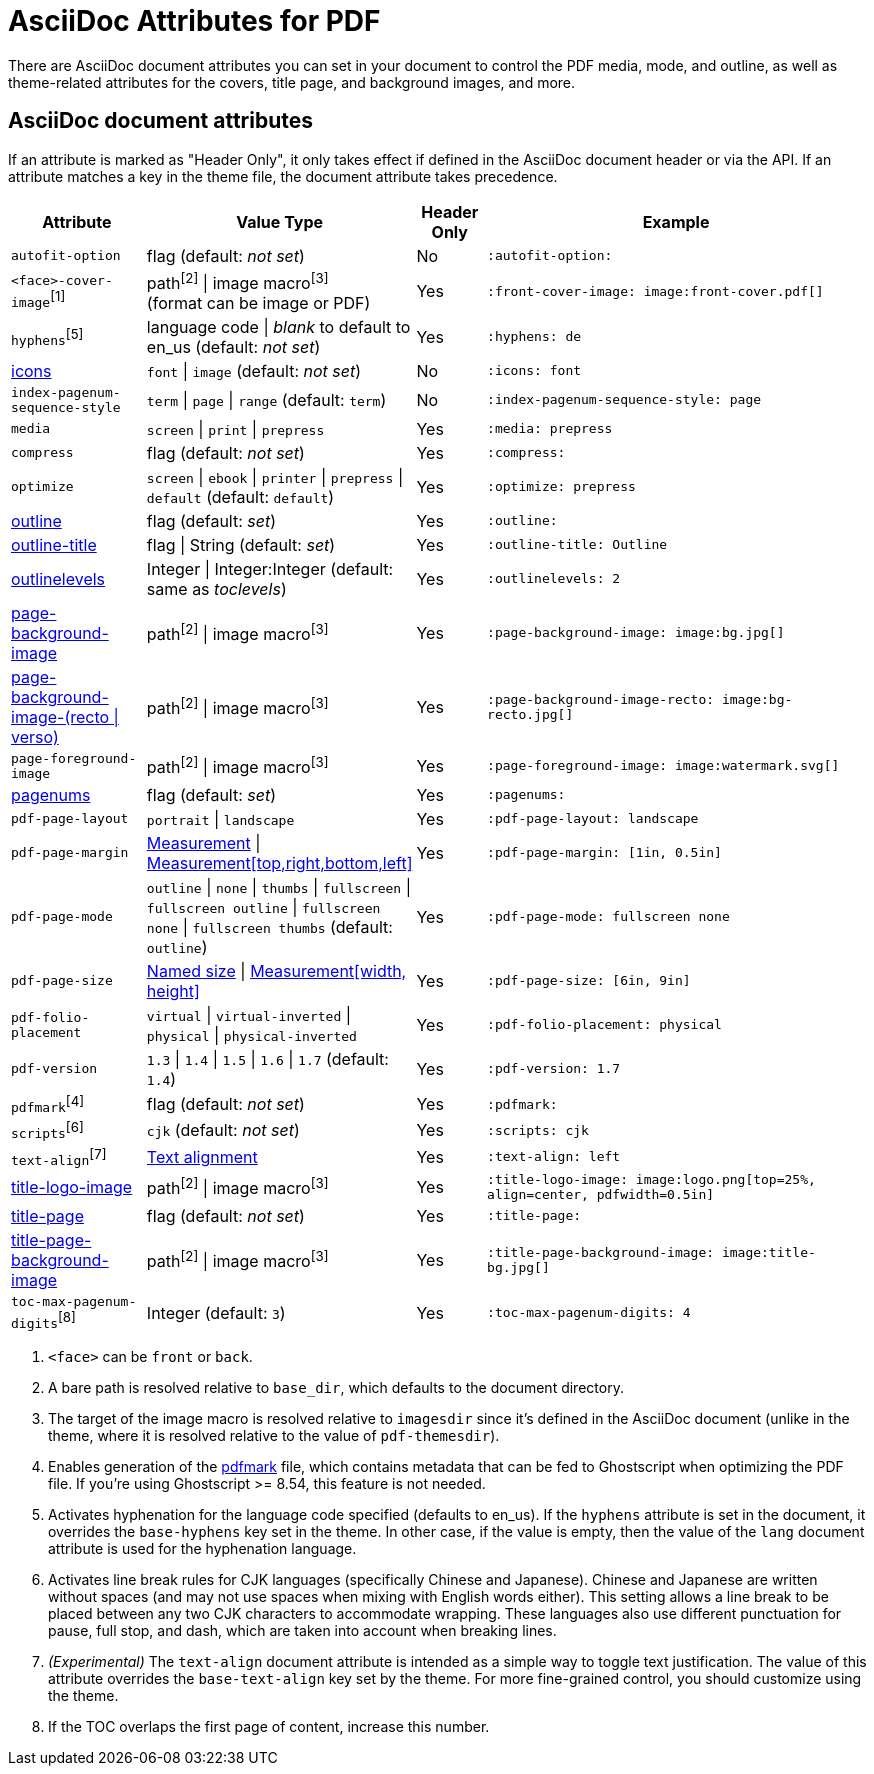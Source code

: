 = AsciiDoc Attributes for PDF
//Theme-Related AsciiDoc Attributes

There are AsciiDoc document attributes you can set in your document to control the PDF media, mode, and outline, as well as theme-related attributes for the covers, title page, and background images, and more.

== AsciiDoc document attributes

If an attribute is marked as "Header Only", it only takes effect if defined in the AsciiDoc document header or via the API.
If an attribute matches a key in the theme file, the document attribute takes precedence.

[cols="2,3,^1,6a"]
|===
|Attribute |Value Type |Header Only |Example

|`autofit-option`
|flag (default: _not set_)
|No
|`:autofit-option:`

|`<face>-cover-image`^[1]^
|path^[2]^ {vbar} image macro^[3]^ +
(format can be image or PDF)
|Yes
|`:front-cover-image: \image:front-cover.pdf[]`

|`hyphens`^[5]^
|language code {vbar} _blank_ to default to en_us (default: _not set_)
|Yes
|`:hyphens: de`

|xref:icons.adoc[icons]
|`font` {vbar} `image` (default: _not set_)
|No
|`:icons: font`

|`index-pagenum-sequence-style`
|`term` {vbar} `page` {vbar} `range` (default: `term`)
|No
|`:index-pagenum-sequence-style: page`

|`media`
|`screen` {vbar} `print` {vbar} `prepress`
|Yes
|`:media: prepress`

|`compress`
|flag (default: _not set_)
|Yes
|`:compress:`

|`optimize`
|`screen` {vbar} `ebook` {vbar} `printer` {vbar} `prepress` {vbar} `default` (default: `default`)
|Yes
|`:optimize: prepress`

|xref:pdf-outline.adoc[outline]
|flag (default: _set_)
|Yes
|`:outline:`

|xref:pdf-outline.adoc#title[outline-title]
|flag {vbar} String (default: _set_)
|Yes
|`:outline-title: Outline`

|xref:pdf-outline.adoc#levels[outlinelevels]
|Integer {vbar} Integer:Integer (default: same as _toclevels_)
|Yes
|`:outlinelevels: 2`

|xref:background-images.adoc[page-background-image]
|path^[2]^ {vbar} image macro^[3]^
|Yes
|`:page-background-image: \image:bg.jpg[]`

|xref:background-images.adoc[page-background-image-(recto {vbar} verso)]
|path^[2]^ {vbar} image macro^[3]^
|Yes
|`:page-background-image-recto: \image:bg-recto.jpg[]`

|`page-foreground-image`
|path^[2]^ {vbar} image macro^[3]^
|Yes
|`:page-foreground-image: \image:watermark.svg[]`

|xref:page-numbers.adoc[pagenums]
|flag (default: _set_)
|Yes
|`:pagenums:`

|`pdf-page-layout`
|`portrait` {vbar} `landscape`
|Yes
|`:pdf-page-layout: landscape`

|`pdf-page-margin`
|xref:theme:measurement-units.adoc[Measurement] {vbar} xref:theme:measurement-units.adoc[Measurement[top,right,bottom,left\]]
|Yes
|`:pdf-page-margin: [1in, 0.5in]`

|`pdf-page-mode`
|`outline` {vbar} `none` {vbar} `thumbs` {vbar} `fullscreen` {vbar} `fullscreen outline` {vbar} `fullscreen none` {vbar} `fullscreen thumbs` (default: `outline`)
|Yes
|`:pdf-page-mode: fullscreen none`

|`pdf-page-size`
|https://github.com/prawnpdf/pdf-core/blob/0.6.0/lib/pdf/core/page_geometry.rb#L16-L68[Named size^] {vbar} xref:theme:measurement-units.adoc[Measurement[width, height\]]
|Yes
|`:pdf-page-size: [6in, 9in]`

|`pdf-folio-placement`
|`virtual` {vbar} `virtual-inverted` {vbar} `physical` {vbar} `physical-inverted`
|Yes
|`:pdf-folio-placement: physical`

|`pdf-version`
|`1.3` {vbar} `1.4` {vbar} `1.5` {vbar} `1.6` {vbar} `1.7` (default: `1.4`)
|Yes
|`:pdf-version: 1.7`

|`pdfmark`^[4]^
|flag (default: _not set_)
|Yes
|`:pdfmark:`

|`scripts`^[6]^
|`cjk` (default: _not set_)
|Yes
|`:scripts: cjk`

|`text-align`^[7]^
|xref:theme:text.adoc#text-align[Text alignment]
|Yes
|`:text-align: left`

|xref:title-page.adoc#logo[title-logo-image]
|path^[2]^ {vbar} image macro^[3]^
|Yes
|`:title-logo-image: \image:logo.png[top=25%, align=center, pdfwidth=0.5in]`

|xref:title-page.adoc[title-page]
|flag (default: _not set_)
|Yes
|`:title-page:`

|xref:title-page.adoc#background[title-page-background-image]
|path^[2]^ {vbar} image macro^[3]^
|Yes
|`:title-page-background-image: \image:title-bg.jpg[]`

|`toc-max-pagenum-digits`^[8]^
|Integer (default: `3`)
|Yes
|`:toc-max-pagenum-digits: 4`
|===

1. `<face>` can be `front` or `back`.
2. A bare path is resolved relative to `base_dir`, which defaults to the document directory.
3. The target of the image macro is resolved relative to `imagesdir` since it's defined in the AsciiDoc document (unlike in the theme, where it is resolved relative to the value of `pdf-themesdir`).
4. Enables generation of the https://milan.kupcevic.net/ghostscript-ps-pdf/#marks[pdfmark^] file, which contains metadata that can be fed to Ghostscript when optimizing the PDF file.
If you're using Ghostscript >= 8.54, this feature is not needed.
5. Activates hyphenation for the language code specified (defaults to en_us).
If the `hyphens` attribute is set in the document, it overrides the `base-hyphens` key set in the theme.
In other case, if the value is empty, then the value of the `lang` document attribute is used for the hyphenation language.
6. Activates line break rules for CJK languages (specifically Chinese and Japanese).
Chinese and Japanese are written without spaces (and may not use spaces when mixing with English words either).
This setting allows a line break to be placed between any two CJK characters to accommodate wrapping.
These languages also use different punctuation for pause, full stop, and dash, which are taken into account when breaking lines.
7. _(Experimental)_ The `text-align` document attribute is intended as a simple way to toggle text justification.
The value of this attribute overrides the `base-text-align` key set by the theme.
For more fine-grained control, you should customize using the theme.
8. If the TOC overlaps the first page of content, increase this number.
